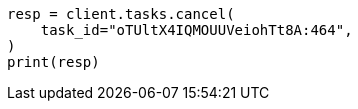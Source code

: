 // This file is autogenerated, DO NOT EDIT
// troubleshooting/common-issues/high-cpu-usage.asciidoc:95

[source, python]
----
resp = client.tasks.cancel(
    task_id="oTUltX4IQMOUUVeiohTt8A:464",
)
print(resp)
----
